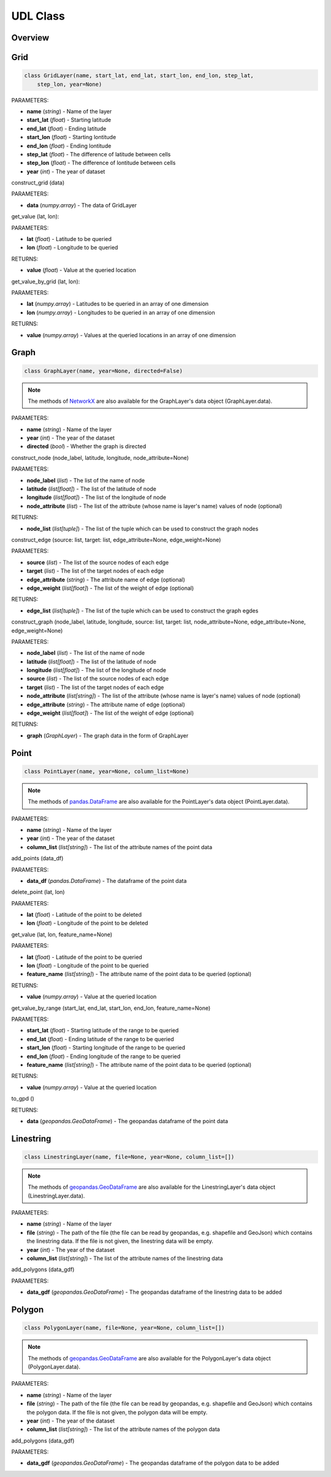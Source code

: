 .. role:: red
    :class: red

.. role:: blue
    :class: blue

.. role:: green
    :class: green

.. raw:: html

    <style>

    .red {
        color:#A42115;
    }
    .blue {
        color:#3659D7;
    }
    .green {
        color:green;
    }

    </style>

UDL Class 
~~~~~~~~~~~~~~~

Overview
------------------
.. image:: ../img/Class.png
   :scale: 30%
   :align: center

Grid
------------------
.. code-block:: python

    class GridLayer(name, start_lat, end_lat, start_lon, end_lon, step_lat, 
        step_lon, year=None)

| :blue:`PARAMETERS`:

- **name** (*string*) - Name of the layer
- **start_lat** (*float*) - Starting latitude
- **end_lat** (*float*) - Ending latitude
- **start_lon** (*float*) - Starting lontitude
- **end_lon** (*float*) - Ending lontitude
- **step_lat** (*float*) - The difference of latitude between cells
- **step_lon** (*float*) - The difference of lontitude between cells
- **year** (*int*) - The year of dataset


| :red:`construct_grid` (data)

PARAMETERS:

- **data** (*numpy.array*) - The data of GridLayer

| :red:`get_value` (lat, lon):

PARAMETERS:

- **lat** (*float*) - Latitude to be queried
- **lon** (*float*) - Longitude to be queried

RETURNS:

- **value** (*float*) - Value at the queried location

| :red:`get_value_by_grid` (lat, lon):

PARAMETERS:

- **lat** (*numpy.array*) - Latitudes to be queried in an array of one dimension
- **lon** (*numpy.array*) - Longitudes to be queried in an array of one dimension

RETURNS:

- **value** (*numpy.array*) - Values at the queried locations in an array of one dimension

Graph
------------------
.. code-block:: python

    class GraphLayer(name, year=None, directed=False)

.. note:: The methods of `NetworkX`_ are also available for the GraphLayer's data object (GraphLayer.data).

.. _NetworkX: https://networkx.org/

| :blue:`PARAMETERS`:

- **name** (*string*) - Name of the layer
- **year** (*int*) - The year of the dataset
- **directed** (*bool*) - Whether the graph is directed

| :red:`construct_node` (node_label, latitude, longitude, node_attribute=None)

PARAMETERS:

- **node_label** (*list*) -  The list of the name of node
- **latitude** (*list[float]*) - The list of the latitude of node
- **longitude** (*list[float]*) - The list of the longitude of node
- **node_attribute** (*list*) - The list of the attribute (whose name is layer's name) values of node (optional)

RETURNS:

- **node_list** (*list[tuple]*) - The list of the tuple which can be used to construct the graph nodes

| :red:`construct_edge` (source: list, target: list, edge_attribute=None, edge_weight=None)

PARAMETERS:

- **source** (*list*) - The list of the source nodes of each edge
- **target** (*list*) - The list of the target nodes of each edge
- **edge_attribute** (*string*) - The attribute name of edge (optional)
- **edge_weight** (*list[float]*) - The list of the weight of edge (optional)

RETURNS:

- **edge_list** (*list[tuple]*) - The list of the tuple which can be used to construct the graph egdes

| :red:`construct_graph` (node_label, latitude, longitude, source: list, target: list, node_attribute=None, edge_attribute=None, edge_weight=None)

PARAMETERS:

- **node_label** (*list*) -  The list of the name of node
- **latitude** (*list[float]*) - The list of the latitude of node
- **longitude** (*list[float]*) - The list of the longitude of node
- **source** (*list*) - The list of the source nodes of each edge
- **target** (*list*) - The list of the target nodes of each edge
- **node_attribute** (*list[string]*) - The list of the attribute (whose name is layer's name) values of node (optional)
- **edge_attribute** (*string*) - The attribute name of edge (optional)
- **edge_weight** (*list[float]*) - The list of the weight of edge (optional)

RETURNS:

- **graph** (*GraphLayer*) - The graph data in the form of GraphLayer


Point
------------------
.. code-block:: python

    class PointLayer(name, year=None, column_list=None)

.. note:: The methods of `pandas.DataFrame`_ are also available for the PointLayer's data object (PointLayer.data).

.. _pandas.DataFrame: https://pandas.pydata.org/docs/reference/frame.html

| :blue:`PARAMETERS`:

- **name** (*string*) - Name of the layer
- **year** (*int*) - The year of the dataset
- **column_list** (*list[string]*) - The list of the attribute names of the point data

| :red:`add_points` (data_df)

PARAMETERS:

- **data_df** (*pandas.DataFrame*) - The dataframe of the point data

| :red:`delete_point` (lat, lon)

PARAMETERS:

- **lat** (*float*) - Latitude of the point to be deleted
- **lon** (*float*) - Longitude of the point to be deleted

| :red:`get_value` (lat, lon, feature_name=None)

PARAMETERS:

- **lat** (*float*) - Latitude of the point to be queried
- **lon** (*float*) - Longitude of the point to be queried
- **feature_name** (*list[string]*) - The attribute name of the point data to be queried (optional)

RETURNS:

- **value** (*numpy.array*) - Value at the queried location

| :red:`get_value_by_range` (start_lat, end_lat, start_lon, end_lon, feature_name=None)

PARAMETERS:

- **start_lat** (*float*) - Starting latitude of the range to be queried
- **end_lat** (*float*) - Ending latitude of the range to be queried
- **start_lon** (*float*) - Starting longitude of the range to be queried
- **end_lon** (*float*) - Ending longitude of the range to be queried
- **feature_name** (*list[string]*) - The attribute name of the point data to be queried (optional)

RETURNS:

- **value** (*numpy.array*) - Value at the queried location

| :red:`to_gpd` ()

RETURNS:

- **data** (*geopandas.GeoDataFrame*) - The geopandas dataframe of the point data

Linestring
------------------
.. code-block:: python

    class LinestringLayer(name, file=None, year=None, column_list=[])

.. note:: The methods of `geopandas.GeoDataFrame`_ are also available for the LinestringLayer's data object (LinestringLayer.data).

.. _geopandas.GeoDataFrame: https://geopandas.org/en/stable/docs/reference/geodataframe.html

| :blue:`PARAMETERS`:

- **name** (*string*) - Name of the layer
- **file** (*string*) - The path of the file (the file can be read by geopandas, e.g. shapefile and GeoJson) which contains the linestring data. If the file is not given, the linestring data will be empty.
- **year** (*int*) - The year of the dataset
- **column_list** (*list[string]*) - The list of the attribute names of the linestring data

| :red:`add_polygons` (data_gdf)

PARAMETERS:

- **data_gdf** (*geopandas.GeoDataFrame*) - The geopandas dataframe of the linestring data to be added


Polygon
------------------
.. code-block:: python

    class PolygonLayer(name, file=None, year=None, column_list=[])

.. note:: The methods of `geopandas.GeoDataFrame`_ are also available for the PolygonLayer's data object (PolygonLayer.data).

.. _geopandas.GeoDataFrame: https://geopandas.org/en/stable/docs/reference/geodataframe.html

| :blue:`PARAMETERS`:

- **name** (*string*) - Name of the layer
- **file** (*string*) - The path of the file (the file can be read by geopandas, e.g. shapefile and GeoJson) which contains the polygon data. If the file is not given, the polygon data will be empty.
- **year** (*int*) - The year of the dataset
- **column_list** (*list[string]*) - The list of the attribute names of the polygon data

| :red:`add_polygons` (data_gdf)

PARAMETERS:

- **data_gdf** (*geopandas.GeoDataFrame*) - The geopandas dataframe of the polygon data to be added

